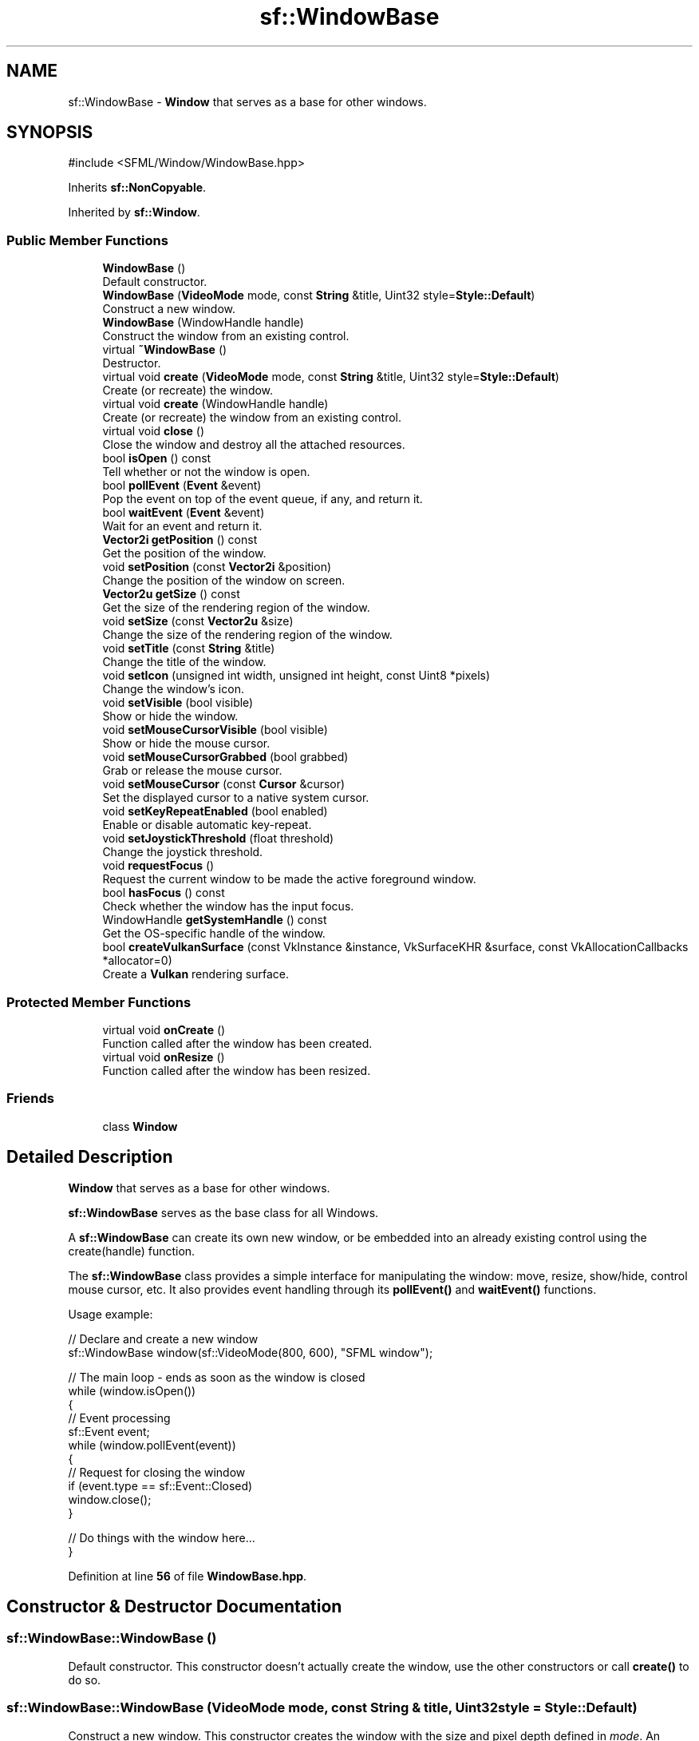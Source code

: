 .TH "sf::WindowBase" 3 "Version .." "SFML" \" -*- nroff -*-
.ad l
.nh
.SH NAME
sf::WindowBase \- \fBWindow\fP that serves as a base for other windows\&.  

.SH SYNOPSIS
.br
.PP
.PP
\fR#include <SFML/Window/WindowBase\&.hpp>\fP
.PP
Inherits \fBsf::NonCopyable\fP\&.
.PP
Inherited by \fBsf::Window\fP\&.
.SS "Public Member Functions"

.in +1c
.ti -1c
.RI "\fBWindowBase\fP ()"
.br
.RI "Default constructor\&. "
.ti -1c
.RI "\fBWindowBase\fP (\fBVideoMode\fP mode, const \fBString\fP &title, Uint32 style=\fBStyle::Default\fP)"
.br
.RI "Construct a new window\&. "
.ti -1c
.RI "\fBWindowBase\fP (WindowHandle handle)"
.br
.RI "Construct the window from an existing control\&. "
.ti -1c
.RI "virtual \fB~WindowBase\fP ()"
.br
.RI "Destructor\&. "
.ti -1c
.RI "virtual void \fBcreate\fP (\fBVideoMode\fP mode, const \fBString\fP &title, Uint32 style=\fBStyle::Default\fP)"
.br
.RI "Create (or recreate) the window\&. "
.ti -1c
.RI "virtual void \fBcreate\fP (WindowHandle handle)"
.br
.RI "Create (or recreate) the window from an existing control\&. "
.ti -1c
.RI "virtual void \fBclose\fP ()"
.br
.RI "Close the window and destroy all the attached resources\&. "
.ti -1c
.RI "bool \fBisOpen\fP () const"
.br
.RI "Tell whether or not the window is open\&. "
.ti -1c
.RI "bool \fBpollEvent\fP (\fBEvent\fP &event)"
.br
.RI "Pop the event on top of the event queue, if any, and return it\&. "
.ti -1c
.RI "bool \fBwaitEvent\fP (\fBEvent\fP &event)"
.br
.RI "Wait for an event and return it\&. "
.ti -1c
.RI "\fBVector2i\fP \fBgetPosition\fP () const"
.br
.RI "Get the position of the window\&. "
.ti -1c
.RI "void \fBsetPosition\fP (const \fBVector2i\fP &position)"
.br
.RI "Change the position of the window on screen\&. "
.ti -1c
.RI "\fBVector2u\fP \fBgetSize\fP () const"
.br
.RI "Get the size of the rendering region of the window\&. "
.ti -1c
.RI "void \fBsetSize\fP (const \fBVector2u\fP &size)"
.br
.RI "Change the size of the rendering region of the window\&. "
.ti -1c
.RI "void \fBsetTitle\fP (const \fBString\fP &title)"
.br
.RI "Change the title of the window\&. "
.ti -1c
.RI "void \fBsetIcon\fP (unsigned int width, unsigned int height, const Uint8 *pixels)"
.br
.RI "Change the window's icon\&. "
.ti -1c
.RI "void \fBsetVisible\fP (bool visible)"
.br
.RI "Show or hide the window\&. "
.ti -1c
.RI "void \fBsetMouseCursorVisible\fP (bool visible)"
.br
.RI "Show or hide the mouse cursor\&. "
.ti -1c
.RI "void \fBsetMouseCursorGrabbed\fP (bool grabbed)"
.br
.RI "Grab or release the mouse cursor\&. "
.ti -1c
.RI "void \fBsetMouseCursor\fP (const \fBCursor\fP &cursor)"
.br
.RI "Set the displayed cursor to a native system cursor\&. "
.ti -1c
.RI "void \fBsetKeyRepeatEnabled\fP (bool enabled)"
.br
.RI "Enable or disable automatic key-repeat\&. "
.ti -1c
.RI "void \fBsetJoystickThreshold\fP (float threshold)"
.br
.RI "Change the joystick threshold\&. "
.ti -1c
.RI "void \fBrequestFocus\fP ()"
.br
.RI "Request the current window to be made the active foreground window\&. "
.ti -1c
.RI "bool \fBhasFocus\fP () const"
.br
.RI "Check whether the window has the input focus\&. "
.ti -1c
.RI "WindowHandle \fBgetSystemHandle\fP () const"
.br
.RI "Get the OS-specific handle of the window\&. "
.ti -1c
.RI "bool \fBcreateVulkanSurface\fP (const VkInstance &instance, VkSurfaceKHR &surface, const VkAllocationCallbacks *allocator=0)"
.br
.RI "Create a \fBVulkan\fP rendering surface\&. "
.in -1c
.SS "Protected Member Functions"

.in +1c
.ti -1c
.RI "virtual void \fBonCreate\fP ()"
.br
.RI "Function called after the window has been created\&. "
.ti -1c
.RI "virtual void \fBonResize\fP ()"
.br
.RI "Function called after the window has been resized\&. "
.in -1c
.SS "Friends"

.in +1c
.ti -1c
.RI "class \fBWindow\fP"
.br
.in -1c
.SH "Detailed Description"
.PP 
\fBWindow\fP that serves as a base for other windows\&. 

\fBsf::WindowBase\fP serves as the base class for all Windows\&.
.PP
A \fBsf::WindowBase\fP can create its own new window, or be embedded into an already existing control using the create(handle) function\&.
.PP
The \fBsf::WindowBase\fP class provides a simple interface for manipulating the window: move, resize, show/hide, control mouse cursor, etc\&. It also provides event handling through its \fBpollEvent()\fP and \fBwaitEvent()\fP functions\&.
.PP
Usage example: 
.PP
.nf
// Declare and create a new window
sf::WindowBase window(sf::VideoMode(800, 600), "SFML window");

// The main loop \- ends as soon as the window is closed
while (window\&.isOpen())
{
   // Event processing
   sf::Event event;
   while (window\&.pollEvent(event))
   {
       // Request for closing the window
       if (event\&.type == sf::Event::Closed)
           window\&.close();
   }

   // Do things with the window here\&.\&.\&.
}

.fi
.PP
 
.PP
Definition at line \fB56\fP of file \fBWindowBase\&.hpp\fP\&.
.SH "Constructor & Destructor Documentation"
.PP 
.SS "sf::WindowBase::WindowBase ()"

.PP
Default constructor\&. This constructor doesn't actually create the window, use the other constructors or call \fBcreate()\fP to do so\&. 
.SS "sf::WindowBase::WindowBase (\fBVideoMode\fP mode, const \fBString\fP & title, Uint32 style = \fR\fBStyle::Default\fP\fP)"

.PP
Construct a new window\&. This constructor creates the window with the size and pixel depth defined in \fImode\fP\&. An optional style can be passed to customize the look and behavior of the window (borders, title bar, resizable, closable, \&.\&.\&.)\&. If \fIstyle\fP contains \fBStyle::Fullscreen\fP, then \fImode\fP must be a valid video mode\&.
.PP
\fBParameters\fP
.RS 4
\fImode\fP Video mode to use (defines the width, height and depth of the rendering area of the window) 
.br
\fItitle\fP Title of the window 
.br
\fIstyle\fP Window style, a bitwise OR combination of sf::Style enumerators 
.RE
.PP

.SS "sf::WindowBase::WindowBase (WindowHandle handle)\fR [explicit]\fP"

.PP
Construct the window from an existing control\&. 
.PP
\fBParameters\fP
.RS 4
\fIhandle\fP Platform-specific handle of the control 
.RE
.PP

.SS "virtual sf::WindowBase::~WindowBase ()\fR [virtual]\fP"

.PP
Destructor\&. Closes the window and frees all the resources attached to it\&. 
.SH "Member Function Documentation"
.PP 
.SS "virtual void sf::WindowBase::close ()\fR [virtual]\fP"

.PP
Close the window and destroy all the attached resources\&. After calling this function, the \fBsf::Window\fP instance remains valid and you can call \fBcreate()\fP to recreate the window\&. All other functions such as \fBpollEvent()\fP or display() will still work (i\&.e\&. you don't have to test \fBisOpen()\fP every time), and will have no effect on closed windows\&. 
.PP
Reimplemented in \fBsf::Window\fP\&.
.SS "virtual void sf::WindowBase::create (\fBVideoMode\fP mode, const \fBString\fP & title, Uint32 style = \fR\fBStyle::Default\fP\fP)\fR [virtual]\fP"

.PP
Create (or recreate) the window\&. If the window was already created, it closes it first\&. If \fIstyle\fP contains \fBStyle::Fullscreen\fP, then \fImode\fP must be a valid video mode\&.
.PP
\fBParameters\fP
.RS 4
\fImode\fP Video mode to use (defines the width, height and depth of the rendering area of the window) 
.br
\fItitle\fP Title of the window 
.br
\fIstyle\fP Window style, a bitwise OR combination of sf::Style enumerators 
.RE
.PP

.PP
Reimplemented in \fBsf::Window\fP\&.
.SS "virtual void sf::WindowBase::create (WindowHandle handle)\fR [virtual]\fP"

.PP
Create (or recreate) the window from an existing control\&. 
.PP
\fBParameters\fP
.RS 4
\fIhandle\fP Platform-specific handle of the control 
.RE
.PP

.PP
Reimplemented in \fBsf::Window\fP\&.
.SS "bool sf::WindowBase::createVulkanSurface (const VkInstance & instance, VkSurfaceKHR & surface, const VkAllocationCallbacks * allocator = \fR0\fP)"

.PP
Create a \fBVulkan\fP rendering surface\&. 
.PP
\fBParameters\fP
.RS 4
\fIinstance\fP \fBVulkan\fP instance 
.br
\fIsurface\fP Created surface 
.br
\fIallocator\fP Allocator to use
.RE
.PP
\fBReturns\fP
.RS 4
True if surface creation was successful, false otherwise 
.RE
.PP

.SS "\fBVector2i\fP sf::WindowBase::getPosition () const"

.PP
Get the position of the window\&. 
.PP
\fBReturns\fP
.RS 4
Position of the window, in pixels
.RE
.PP
\fBSee also\fP
.RS 4
\fBsetPosition\fP 
.RE
.PP

.SS "\fBVector2u\fP sf::WindowBase::getSize () const"

.PP
Get the size of the rendering region of the window\&. The size doesn't include the titlebar and borders of the window\&.
.PP
\fBReturns\fP
.RS 4
Size in pixels
.RE
.PP
\fBSee also\fP
.RS 4
\fBsetSize\fP 
.RE
.PP

.SS "WindowHandle sf::WindowBase::getSystemHandle () const"

.PP
Get the OS-specific handle of the window\&. The type of the returned handle is sf::WindowHandle, which is a typedef to the handle type defined by the OS\&. You shouldn't need to use this function, unless you have very specific stuff to implement that SFML doesn't support, or implement a temporary workaround until a bug is fixed\&.
.PP
\fBReturns\fP
.RS 4
System handle of the window 
.RE
.PP

.SS "bool sf::WindowBase::hasFocus () const"

.PP
Check whether the window has the input focus\&. At any given time, only one window may have the input focus to receive input events such as keystrokes or most mouse events\&.
.PP
\fBReturns\fP
.RS 4
True if window has focus, false otherwise 
.RE
.PP
\fBSee also\fP
.RS 4
\fBrequestFocus\fP 
.RE
.PP

.SS "bool sf::WindowBase::isOpen () const"

.PP
Tell whether or not the window is open\&. This function returns whether or not the window exists\&. Note that a hidden window (setVisible(false)) is open (therefore this function would return true)\&.
.PP
\fBReturns\fP
.RS 4
True if the window is open, false if it has been closed 
.RE
.PP

.SS "virtual void sf::WindowBase::onCreate ()\fR [protected]\fP, \fR [virtual]\fP"

.PP
Function called after the window has been created\&. This function is called so that derived classes can perform their own specific initialization as soon as the window is created\&. 
.PP
Reimplemented in \fBsf::RenderWindow\fP\&.
.SS "virtual void sf::WindowBase::onResize ()\fR [protected]\fP, \fR [virtual]\fP"

.PP
Function called after the window has been resized\&. This function is called so that derived classes can perform custom actions when the size of the window changes\&. 
.PP
Reimplemented in \fBsf::RenderWindow\fP\&.
.SS "bool sf::WindowBase::pollEvent (\fBEvent\fP & event)"

.PP
Pop the event on top of the event queue, if any, and return it\&. This function is not blocking: if there's no pending event then it will return false and leave \fIevent\fP unmodified\&. Note that more than one event may be present in the event queue, thus you should always call this function in a loop to make sure that you process every pending event\&. 
.PP
.nf
sf::Event event;
while (window\&.pollEvent(event))
{
   // process event\&.\&.\&.
}

.fi
.PP
.PP
\fBParameters\fP
.RS 4
\fIevent\fP \fBEvent\fP to be returned
.RE
.PP
\fBReturns\fP
.RS 4
True if an event was returned, or false if the event queue was empty
.RE
.PP
\fBSee also\fP
.RS 4
\fBwaitEvent\fP 
.RE
.PP

.SS "void sf::WindowBase::requestFocus ()"

.PP
Request the current window to be made the active foreground window\&. At any given time, only one window may have the input focus to receive input events such as keystrokes or mouse events\&. If a window requests focus, it only hints to the operating system, that it would like to be focused\&. The operating system is free to deny the request\&. This is not to be confused with setActive()\&.
.PP
\fBSee also\fP
.RS 4
\fBhasFocus\fP 
.RE
.PP

.SS "void sf::WindowBase::setIcon (unsigned int width, unsigned int height, const Uint8 * pixels)"

.PP
Change the window's icon\&. \fIpixels\fP must be an array of \fIwidth\fP x \fIheight\fP pixels in 32-bits RGBA format\&.
.PP
The OS default icon is used by default\&.
.PP
\fBParameters\fP
.RS 4
\fIwidth\fP Icon's width, in pixels 
.br
\fIheight\fP Icon's height, in pixels 
.br
\fIpixels\fP Pointer to the array of pixels in memory\&. The pixels are copied, so you need not keep the source alive after calling this function\&.
.RE
.PP
\fBSee also\fP
.RS 4
\fBsetTitle\fP 
.RE
.PP

.SS "void sf::WindowBase::setJoystickThreshold (float threshold)"

.PP
Change the joystick threshold\&. The joystick threshold is the value below which no JoystickMoved event will be generated\&.
.PP
The threshold value is 0\&.1 by default\&.
.PP
\fBParameters\fP
.RS 4
\fIthreshold\fP New threshold, in the range [0, 100] 
.RE
.PP

.SS "void sf::WindowBase::setKeyRepeatEnabled (bool enabled)"

.PP
Enable or disable automatic key-repeat\&. If key repeat is enabled, you will receive repeated KeyPressed events while keeping a key pressed\&. If it is disabled, you will only get a single event when the key is pressed\&.
.PP
Key repeat is enabled by default\&.
.PP
\fBParameters\fP
.RS 4
\fIenabled\fP True to enable, false to disable 
.RE
.PP

.SS "void sf::WindowBase::setMouseCursor (const \fBCursor\fP & cursor)"

.PP
Set the displayed cursor to a native system cursor\&. Upon window creation, the arrow cursor is used by default\&.
.PP
\fBWarning\fP
.RS 4
The cursor must not be destroyed while in use by the window\&.
.PP
Features related to \fBCursor\fP are not supported on iOS and Android\&.
.RE
.PP
\fBParameters\fP
.RS 4
\fIcursor\fP Native system cursor type to display
.RE
.PP
\fBSee also\fP
.RS 4
\fBsf::Cursor::loadFromSystem\fP 
.PP
\fBsf::Cursor::loadFromPixels\fP 
.RE
.PP

.SS "void sf::WindowBase::setMouseCursorGrabbed (bool grabbed)"

.PP
Grab or release the mouse cursor\&. If set, grabs the mouse cursor inside this window's client area so it may no longer be moved outside its bounds\&. Note that grabbing is only active while the window has focus\&.
.PP
\fBParameters\fP
.RS 4
\fIgrabbed\fP True to enable, false to disable 
.RE
.PP

.SS "void sf::WindowBase::setMouseCursorVisible (bool visible)"

.PP
Show or hide the mouse cursor\&. The mouse cursor is visible by default\&.
.PP
\fBParameters\fP
.RS 4
\fIvisible\fP True to show the mouse cursor, false to hide it 
.RE
.PP

.SS "void sf::WindowBase::setPosition (const \fBVector2i\fP & position)"

.PP
Change the position of the window on screen\&. This function only works for top-level windows (i\&.e\&. it will be ignored for windows created from the handle of a child window/control)\&.
.PP
\fBParameters\fP
.RS 4
\fIposition\fP New position, in pixels
.RE
.PP
\fBSee also\fP
.RS 4
\fBgetPosition\fP 
.RE
.PP

.SS "void sf::WindowBase::setSize (const \fBVector2u\fP & size)"

.PP
Change the size of the rendering region of the window\&. 
.PP
\fBParameters\fP
.RS 4
\fIsize\fP New size, in pixels
.RE
.PP
\fBSee also\fP
.RS 4
\fBgetSize\fP 
.RE
.PP

.SS "void sf::WindowBase::setTitle (const \fBString\fP & title)"

.PP
Change the title of the window\&. 
.PP
\fBParameters\fP
.RS 4
\fItitle\fP New title
.RE
.PP
\fBSee also\fP
.RS 4
\fBsetIcon\fP 
.RE
.PP

.SS "void sf::WindowBase::setVisible (bool visible)"

.PP
Show or hide the window\&. The window is shown by default\&.
.PP
\fBParameters\fP
.RS 4
\fIvisible\fP True to show the window, false to hide it 
.RE
.PP

.SS "bool sf::WindowBase::waitEvent (\fBEvent\fP & event)"

.PP
Wait for an event and return it\&. This function is blocking: if there's no pending event then it will wait until an event is received\&. After this function returns (and no error occurred), the \fIevent\fP object is always valid and filled properly\&. This function is typically used when you have a thread that is dedicated to events handling: you want to make this thread sleep as long as no new event is received\&. 
.PP
.nf
sf::Event event;
if (window\&.waitEvent(event))
{
   // process event\&.\&.\&.
}

.fi
.PP
.PP
\fBParameters\fP
.RS 4
\fIevent\fP \fBEvent\fP to be returned
.RE
.PP
\fBReturns\fP
.RS 4
False if any error occurred
.RE
.PP
\fBSee also\fP
.RS 4
\fBpollEvent\fP 
.RE
.PP

.SH "Friends And Related Symbol Documentation"
.PP 
.SS "friend class \fBWindow\fP\fR [friend]\fP"

.PP
Definition at line \fB432\fP of file \fBWindowBase\&.hpp\fP\&.

.SH "Author"
.PP 
Generated automatically by Doxygen for SFML from the source code\&.
